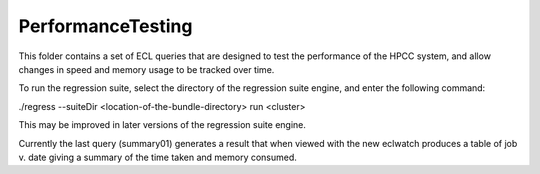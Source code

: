 ..  HPCC SYSTEMS software Copyright (C) 2013 HPCC Systems.
..
..  Licensed under the Apache License, Version 2.0 (the "License");
..  you may not use this file except in compliance with the License.
..  You may obtain a copy of the License at
..
..     http://www.apache.org/licenses/LICENSE-2.0
..
..  Unless required by applicable law or agreed to in writing, software
..  distributed under the License is distributed on an "AS IS" BASIS,
..  WITHOUT WARRANTIES OR CONDITIONS OF ANY KIND, either express or implied.
..  See the License for the specific language governing permissions and
..  limitations under the License.

PerformanceTesting
==================

This folder contains a set of ECL queries that are designed to test the performance of the HPCC system,
and allow changes in speed and memory usage to be tracked over time.

To run the regression suite, select the directory of the regression suite engine, and
enter the following command:

./regress --suiteDir <location-of-the-bundle-directory> run <cluster>

This may be improved in later versions of the regression suite engine.

Currently the last query (summary01) generates a result that when viewed with the new eclwatch
produces a table of job v. date giving a summary of the time taken and memory consumed.


